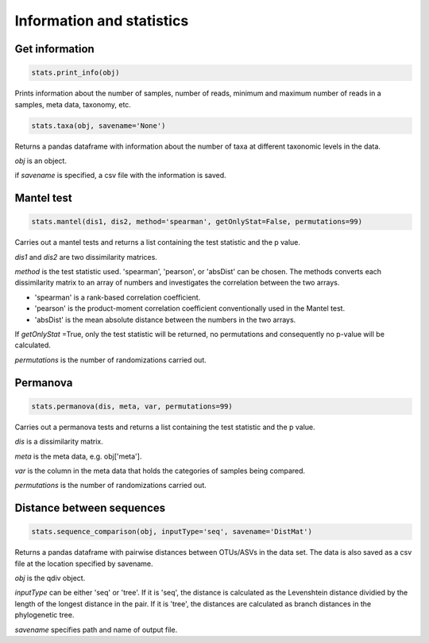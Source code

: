 Information and statistics
**************************

Get information
###############

.. code-block:: python

   stats.print_info(obj)

Prints information about the number of samples, number of reads, minimum and maximum number of reads in a samples, meta data, taxonomy, etc.

.. code-block:: python

   stats.taxa(obj, savename='None')

Returns a pandas dataframe with information about the number of taxa at different taxonomic levels in the data.

*obj* is an object.

if *savename* is specified, a csv file with the information is saved.

Mantel test
###########

.. code-block:: python

   stats.mantel(dis1, dis2, method='spearman', getOnlyStat=False, permutations=99)

Carries out a mantel tests and returns a list containing the test statistic and the p value.

*dis1* and *dis2* are two dissimilarity matrices. 

*method* is the test statistic used. 'spearman', 'pearson', or 'absDist' can be chosen. The methods converts each dissimilarity matrix to an array of numbers and investigates the correlation between the two arrays.

- 'spearman' is a rank-based correlation coefficient.
- 'pearson' is the product-moment correlation coefficient conventionally used in the Mantel test.
- 'absDist' is the mean absolute distance between the numbers in the two arrays.

If *getOnlyStat* =True, only the test statistic will be returned, no permutations and consequently no p-value will be calculated. 

*permutations* is the number of randomizations carried out. 

Permanova
#########

.. code-block:: python

   stats.permanova(dis, meta, var, permutations=99)

Carries out a permanova tests and returns a list containing the test statistic and the p value.

*dis* is a dissimilarity matrix. 

*meta* is the meta data, e.g. obj['meta'].

*var* is the column in the meta data that holds the categories of samples being compared. 

*permutations* is the number of randomizations carried out.

Distance between sequences
##########################

.. code-block:: python

   stats.sequence_comparison(obj, inputType='seq', savename='DistMat')

Returns a pandas dataframe with pairwise distances between OTUs/ASVs in the data set. The data is also saved as a csv file at the location specified by savename.

*obj* is the qdiv object.

*inputType* can be either 'seq' or 'tree'. If it is 'seq', the distance is calculated as the Levenshtein distance dividied by the length of the longest distance in the pair.
If it is 'tree', the distances are calculated as branch distances in the phylogenetic tree.

*savename* specifies path and name of output file.